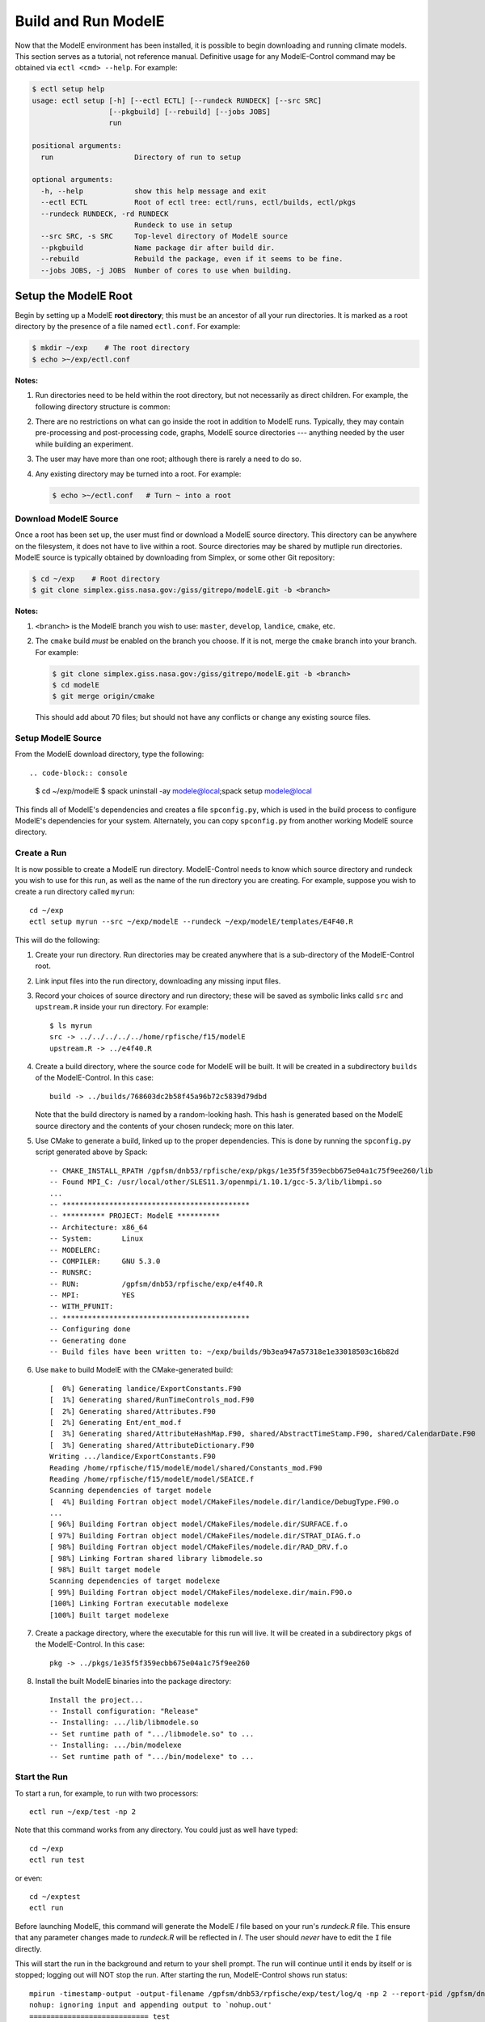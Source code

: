 Build and Run ModelE
=============================

Now that the ModelE environment has been installed, it is possible to
begin downloading and running climate models.  This section serves as a tutorial, not reference manual.  Definitive usage for any ModelE-Control command may be obtained via ``ectl <cmd> --help``.  For example:

.. code-block:: control

   $ ectl setup help
   usage: ectl setup [-h] [--ectl ECTL] [--rundeck RUNDECK] [--src SRC]
                     [--pkgbuild] [--rebuild] [--jobs JOBS]
                     run

   positional arguments:
     run                   Directory of run to setup

   optional arguments:
     -h, --help            show this help message and exit
     --ectl ECTL           Root of ectl tree: ectl/runs, ectl/builds, ectl/pkgs
     --rundeck RUNDECK, -rd RUNDECK
                           Rundeck to use in setup
     --src SRC, -s SRC     Top-level directory of ModelE source
     --pkgbuild            Name package dir after build dir.
     --rebuild             Rebuild the package, even if it seems to be fine.
     --jobs JOBS, -j JOBS  Number of cores to use when building.


Setup the ModelE Root
---------------------

Begin by setting up a ModelE **root directory**; this must be an ancestor of
all your run directories.  It is marked as a root directory by the
presence of a file named ``ectl.conf``.  For example:

.. code-block:: console

   $ mkdir ~/exp    # The root directory
   $ echo >~/exp/ectl.conf

**Notes:**

#. Run directories need to be held within the root directory, but not
   necessarily as direct children.  For example, the following
   directory structure is common:

   .. modele-control:: console
      exp/               # Root directory
          experiment1/
              run1/      # Run 1 of experiment 1
              run2/      # Run 2 of experiment 1
          experiment2/
              run1/      # Run 1 of experiment 2
              run2/      # Run 2 of experiment 2

#. There are no restrictions on what can go inside the root in
   addition to ModelE runs.  Typically, they may contain
   pre-processing and post-processing code, graphs, ModelE source
   directories --- anything needed by the user while building an
   experiment.

#. The user may have more than one root; although there is rarely a
   need to do so.

#. Any existing directory may be turned into a root.  For example:

   .. code-block:: console

      $ echo >~/ectl.conf   # Turn ~ into a root



Download ModelE Source
^^^^^^^^^^^^^^^^^^^^^^

Once a root has been set up, the user must find or download a ModelE
source directory.  This directory can be anywhere on the filesystem,
it does not have to live within a root.  Source directories may be
shared by mutliple run directories.  ModelE source is typically
obtained by downloading from Simplex, or some other Git repository:

.. code-block:: console

   $ cd ~/exp    # Root directory
   $ git clone simplex.giss.nasa.gov:/giss/gitrepo/modelE.git -b <branch>

**Notes:**

#. ``<branch>`` is the ModelE branch you wish to use: ``master``,
   ``develop``, ``landice``, ``cmake``, etc.

#. The ``cmake`` build *must* be enabled on the branch you choose.  If
   it is not, merge the ``cmake`` branch into your branch.  For
   example:

   .. code-block:: console

      $ git clone simplex.giss.nasa.gov:/giss/gitrepo/modelE.git -b <branch>
      $ cd modelE
      $ git merge origin/cmake

   This should add about 70 files; but should not have any conflicts
   or change any existing source files.


Setup ModelE Source
^^^^^^^^^^^^^^^^^^^

From the ModelE download directory, type the following::

.. code-block:: console

    $ cd ~/exp/modelE
    $ spack uninstall -ay modele@local;spack setup modele@local

This finds all of ModelE's dependencies and creates a file
``spconfig.py``, which is used in the build process to configure
ModelE's dependencies for your system.  Alternately, you can copy
``spconfig.py`` from another working ModelE source directory.

Create a Run
^^^^^^^^^^^^

It is now possible to create a ModelE run directory.  ModelE-Control
needs to know which source directory and rundeck you wish to use for
this run, as well as the name of the run directory you are creating.
For example, suppose you wish to create a run directory called
``myrun``::

    cd ~/exp
    ectl setup myrun --src ~/exp/modelE --rundeck ~/exp/modelE/templates/E4F40.R

This will do the following:

1. Create your run directory.  Run directories may be created anywhere
   that is a sub-directory of the ModelE-Control root.

2. Link input files into the run directory, downloading any missing
   input files.

3. Record your choices of source directory and run directory; these
   will be saved as symbolic links calld ``src`` and ``upstream.R``
   inside your run directory.  For example::

    $ ls myrun
    src -> ../../../../../home/rpfische/f15/modelE
    upstream.R -> ../e4f40.R

4. Create a build directory, where the source code for ModelE will be
   built.  It will be created in a subdirectory
   ``builds`` of the ModelE-Control.  In this case::

       build -> ../builds/768603dc2b58f45a96b72c5839d79dbd

   Note that the build directory is named by a random-looking hash.
   This hash is generated based on the ModelE source directory and the
   contents of your chosen rundeck; more on this later.

5. Use CMake to generate a build, linked up to the proper
   dependencies.  This is done by running the ``spconfig.py`` script
   generated above by Spack::

       -- CMAKE_INSTALL_RPATH /gpfsm/dnb53/rpfische/exp/pkgs/1e35f5f359ecbb675e04a1c75f9ee260/lib
       -- Found MPI_C: /usr/local/other/SLES11.3/openmpi/1.10.1/gcc-5.3/lib/libmpi.so
       ...
       -- ********************************************
       -- ********** PROJECT: ModelE **********
       -- Architecture: x86_64
       -- System:       Linux
       -- MODELERC:     
       -- COMPILER:     GNU 5.3.0
       -- RUNSRC:       
       -- RUN:          /gpfsm/dnb53/rpfische/exp/e4f40.R
       -- MPI:          YES
       -- WITH_PFUNIT:  
       -- ********************************************
       -- Configuring done
       -- Generating done
       -- Build files have been written to: ~/exp/builds/9b3ea947a57318e1e33018503c16b82d

6. Use ``make`` to build ModelE with the CMake-generated build::

       [  0%] Generating landice/ExportConstants.F90
       [  1%] Generating shared/RunTimeControls_mod.F90
       [  2%] Generating shared/Attributes.F90
       [  2%] Generating Ent/ent_mod.f
       [  3%] Generating shared/AttributeHashMap.F90, shared/AbstractTimeStamp.F90, shared/CalendarDate.F90
       [  3%] Generating shared/AttributeDictionary.F90
       Writing .../landice/ExportConstants.F90
       Reading /home/rpfische/f15/modelE/model/shared/Constants_mod.F90
       Reading /home/rpfische/f15/modelE/model/SEAICE.f
       Scanning dependencies of target modele
       [  4%] Building Fortran object model/CMakeFiles/modele.dir/landice/DebugType.F90.o
       ...
       [ 96%] Building Fortran object model/CMakeFiles/modele.dir/SURFACE.f.o
       [ 97%] Building Fortran object model/CMakeFiles/modele.dir/STRAT_DIAG.f.o
       [ 98%] Building Fortran object model/CMakeFiles/modele.dir/RAD_DRV.f.o
       [ 98%] Linking Fortran shared library libmodele.so
       [ 98%] Built target modele
       Scanning dependencies of target modelexe
       [ 99%] Building Fortran object model/CMakeFiles/modelexe.dir/main.F90.o
       [100%] Linking Fortran executable modelexe
       [100%] Built target modelexe

7. Create a package directory, where the executable for this run will
   live.  It will be created in a subdirectory ``pkgs`` of the
   ModelE-Control.  In this case::

       pkg -> ../pkgs/1e35f5f359ecbb675e04a1c75f9ee260

8. Install the built ModelE binaries into the package directory::

       Install the project...
       -- Install configuration: "Release"
       -- Installing: .../lib/libmodele.so
       -- Set runtime path of ".../libmodele.so" to ...
       -- Installing: .../bin/modelexe
       -- Set runtime path of ".../bin/modelexe" to ...

Start the Run
^^^^^^^^^^^^^

To start a run, for example, to run with two processors::

    ectl run ~/exp/test -np 2

Note that this command works from any directory.  You could just as
well have typed::

    cd ~/exp
    ectl run test

or even::

    cd ~/exptest
    ectl run

Before launching ModelE, this command will generate the ModelE `I`
file based on your run's `rundeck.R` file.  This ensure that any
parameter changes made to `rundeck.R` will be reflected in `I`.  The
user should *never* have to edit the ``I`` file directly.

This will start the run in the background and return to your shell
prompt.  The run will continue until it ends by itself or is stopped;
logging out will NOT stop the run.  After starting the run,
ModelE-Control shows run status::

    mpirun -timestamp-output -output-filename /gpfsm/dnb53/rpfische/exp/test/log/q -np 2 --report-pid /gpfsm/dnb53/rpfische/exp/test/modele.pid /gpfsm/dnb53/rpfische/exp/test/pkg/bin/modelexe -cold-restart -i I
    nohup: ignoring input and appending output to `nohup.out'
    ============================ test
    status:  RUNNING
    run:     /gpfsm/dnb53/rpfische/exp/test
    rundeck: /gpfsm/dnb53/rpfische/exp/e4f40.R
    src:     /gpfsm/dnb53/rpfische/f15/modelE
    build:   /gpfsm/dnb53/rpfische/exp/builds/768603dc2b58f45a96b72c5839d79dbd
    pkg:     /gpfsm/dnb53/rpfische/exp/pkgs/1e35f5f359ecbb675e04a1c75f9ee260
    launcher = mpi
    pidfile = /gpfsm/dnb53/rpfische/exp/test/modele.pid
    mpi_cmd = mpirun -timestamp-output -output-filename /gpfsm/dnb53/rpfische/exp/test/log/q -np 2 --report-pid /gpfsm/dnb53/rpfische/exp/test/modele.pid
    modele_cmd = /gpfsm/dnb53/rpfische/exp/test/pkg/bin/modelexe -cold-restart -i I
    cwd = /gpfsm/dnb53/rpfische/exp/test
    USER       PID %CPU %MEM    VSZ   RSS TTY      STAT START   TIME COMMAND
    rpfische   436  7.9  0.0 4280812 4124 pts/9    Sl+  17:31   0:00 mpirun -timestamp-output -output-filename /gpfsm/dnb53/rpfische/exp/test/log/q -np 2 --report-pid /gpfsm/dnb53/rpfische/exp/test/modele.pid /gpfsm/dnb53/rpfische/exp/test/pkg/bin/modelexe -cold-restart -i I
    rpfische   443 86.8  0.1 13635064 245040 pts/9 Dl   17:31   0:00 /gpfsm/dnb53/rpfische/exp/test/pkg/bin/modelexe -cold-restart -i I
    rpfische   445 92.2  0.1 13624436 242348 pts/9 Rl   17:31   0:00 /gpfsm/dnb53/rpfische/exp/test/pkg/bin/modelexe -cold-restart -i I

View the Log
^^^^^^^^^^^^

The ModelE STDOUT/STDERR log file(s) are written into the directory
``myrun/log``, and are named by MPI rank::

    ~/exp/test> ls -l log
    total 960
    -rw-r----- 1 rpfische s1001 599042 Aug 28 17:32 q.1.0
    -rw-r----- 1 rpfische s1001 329834 Aug 28 17:32 q.1.1

Output is separated by MPI rank to enhance scalability, and to avoid
the occasional garbled output when two MPI ranks write output at the
same time.  Timestamps in the per-rank log files allow them to be
combined into one file if desired.

While ModelE is running, a log file may be watched via::

    tail -f myrun/log/q.1.0

Manage the Run
^^^^^^^^^^^^^^

After a run has been started, you can inspect the status of the run; for example::

    ectl ps myrun

If you have many runs going at once, you can also inspect the status
of them all together.  For example::

    ectl ps myrun1 myrun2

or to get the status of all the runs in your ModelE-Control root::

    cd ~/exp
    ectl ps

In any case, the status will tell the current model date/time, and
whether the simulation is currently running.  For example, after a
simulation has terminated, ``ectl ps`` looks like::

    ============================ test
    status:  STOPPED
    itime =     16033 timestamp = 1949-12-01T00:00
    fort.1.nc: 1949-12-01 00:00:00
    fort.2.nc: 1949-12-01 01:00:00
    run:     /gpfsm/dnb53/rpfische/exp/test
    rundeck: /gpfsm/dnb53/rpfische/exp/e4f40.R
    src:     /gpfsm/dnb53/rpfische/f15/modelE
    build:   /gpfsm/dnb53/rpfische/exp/builds/768603dc2b58f45a96b72c5839d79dbd
    pkg:     /gpfsm/dnb53/rpfische/exp/pkgs/1e35f5f359ecbb675e04a1c75f9ee260
    launcher = mpi
    pidfile = /gpfsm/dnb53/rpfische/exp/test/modele.pid
    mpi_cmd = mpirun -timestamp-output -output-filename /gpfsm/dnb53/rpfische/exp/test/log/q -np 2 --report-pid /gpfsm/dnb53/rpfische/exp/test/modele.pid
    modele_cmd = /gpfsm/dnb53/rpfische/exp/test/pkg/bin/modelexe -cold-restart -i I
    cwd = /gpfsm/dnb53/rpfische/exp/test
    <No Running Processes>

Stop the Run
^^^^^^^^^^^^

In order to stop a run::

    ectl stop myrun

This will do a "soft stop" by requesting ModelE to terminate.  It is
also possible to do a "hard stop" that kills the ModelE process as
expediently as possible::

    ectl stop -f myrun

Once the ``stop`` process is complete, ``ectl ps`` output should reflect that.

Post-Mortem
~~~~~~~~~~~~

Once a ModelE run has stopped, it is possible to determine how it
stopped, using Everytrace::

    $ etr myrun/log

    ======== Resolving Everytrace-enabled binaries:
       /gpfsm/dnb53/rpfische/exp/pkgs/1e35f5f359ecbb675e04a1c75f9ee260/lib/libmodele.so
    ref_addr_lib 495072 /gpfsm/dnb53/rpfische/exp/pkgs/1e35f5f359ecbb675e04a1c75f9ee260/lib/libmodele.so
    =============== q.1.0
    Exiting with return code: 13
      0x7FFEFB7804C7
      0x7FFEFBA860D6
      0x7FFEFBA8612D
      /home/rpfische/f15/modelE/model/MODELE.f:448
      /home/rpfische/f15/modelE/model/MODELE_DRV.f:28
      0x400A57
      0x7FFEFAD35C35
    =============== q.1.1
    Exiting with return code: 13
      0x7FFEFB7804C7
      0x7FFEFBA860D6
      0x7FFEFBA8612D
      /home/rpfische/f15/modelE/model/MODELE.f:448
      /home/rpfische/f15/modelE/model/MODELE_DRV.f:28
      0x400A57
      0x7FFEFAD35C35


Everytrace provides a stacktrace, with filenames and line numbers, of how ModelE stopped on each MPI rank.  In this case, ModelE terminated on line 448 of ``MODELE.f``, which is normal termination::

    CALL stop_model('Terminated normally (reached maximum time)',13)


In this case, normal termination can also be confirmed by inspecting the log files.
